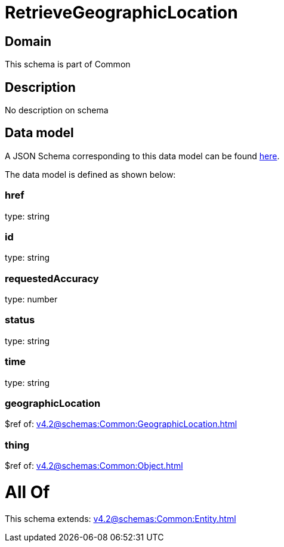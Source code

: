 = RetrieveGeographicLocation

[#domain]
== Domain

This schema is part of Common

[#description]
== Description

No description on schema


[#data_model]
== Data model

A JSON Schema corresponding to this data model can be found https://tmforum.org[here].

The data model is defined as shown below:


=== href
type: string


=== id
type: string


=== requestedAccuracy
type: number


=== status
type: string


=== time
type: string


=== geographicLocation
$ref of: xref:v4.2@schemas:Common:GeographicLocation.adoc[]


=== thing
$ref of: xref:v4.2@schemas:Common:Object.adoc[]


= All Of 
This schema extends: xref:v4.2@schemas:Common:Entity.adoc[]
